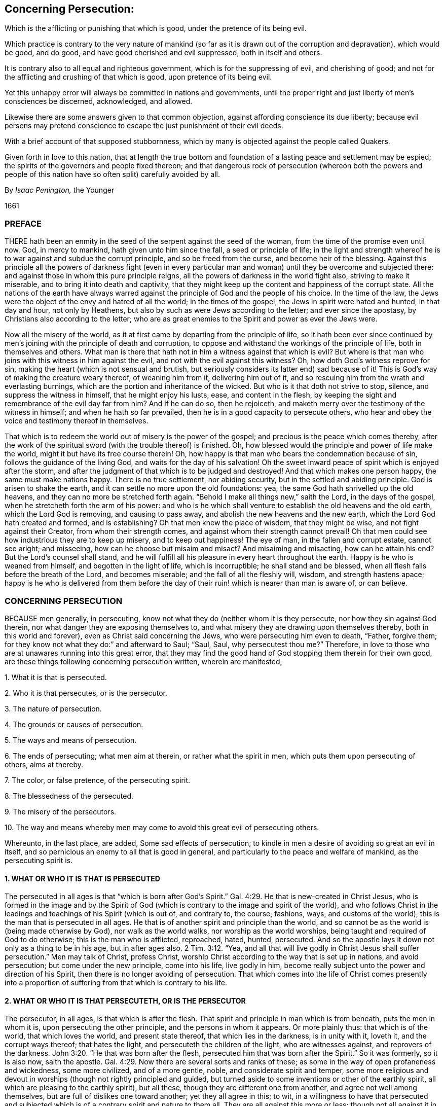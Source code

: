 [#persecution, short="Concerning Persecution"]
== Concerning Persecution:

[.heading-continuation-blurb]
Which is the afflicting or punishing that which is good,
under the pretence of its being evil.

[.heading-continuation-blurb]
Which practice is contrary to the very nature of mankind
(so far as it is drawn out of the corruption and depravation),
which would be good, and do good, and have good cherished and evil suppressed,
both in itself and others.

[.heading-continuation-blurb]
It is contrary also to all equal and righteous government,
which is for the suppressing of evil, and cherishing of good;
and not for the afflicting and crushing of that which is good,
upon pretence of its being evil.

[.heading-continuation-blurb]
Yet this unhappy error will always be committed in nations and governments,
until the proper right and just liberty of men`'s consciences be discerned,
acknowledged, and allowed.

[.heading-continuation-blurb]
Likewise there are some answers given to that common objection,
against affording conscience its due liberty;
because evil persons may pretend conscience to escape the just punishment of their evil deeds.

[.heading-continuation-blurb]
With a brief account of that supposed stubbornness,
which by many is objected against the people called Quakers.

[.heading-continuation-blurb]
Given forth in love to this nation,
that at length the true bottom and foundation of a lasting peace and settlement may be espied;
the spirits of the governors and people fixed thereon;
and that dangerous rock of persecution
(whereon both the powers and people of this nation have so often split)
carefully avoided by all.

[.section-author]
By _Isaac Penington,_ the Younger

[.section-date]
1661

=== PREFACE

THERE hath been an enmity in the seed of the serpent against the seed of the woman,
from the time of the promise even until now.
God, in mercy to mankind, hath given unto him since the fall,
a seed or principle of life;
in the light and strength whereof he is to war against and subdue the corrupt principle,
and so be freed from the curse, and become heir of the blessing.
Against this principle all the powers of darkness fight (even in every
particular man and woman) until they be overcome and subjected there:
and against those in whom this pure principle reigns,
all the powers of darkness in the world fight also, striving to make it miserable,
and to bring it into death and captivity,
that they might keep up the content and happiness of the corrupt state.
All the nations of the earth have always warred against
the principle of God and the people of his choice.
In the time of the law, the Jews were the object of the envy and hatred of all the world;
in the times of the gospel, the Jews in spirit were hated and hunted,
in that day and hour, not only by Heathens,
but also by such as were Jews according to the letter; and ever since the apostasy,
by Christians also according to the letter;
who are as great enemies to the Spirit and power as ever the Jews were.

Now all the misery of the world,
as it at first came by departing from the principle of life,
so it hath been ever since continued by men`'s joining
with the principle of death and corruption,
to oppose and withstand the workings of the principle of life,
both in themselves and others.
What man is there that hath not in him a witness against that which is evil?
But where is that man who joins with this witness in him against the evil,
and not with the evil against this witness?
Oh, how doth God`'s witness reprove for sin,
making the heart (which is not sensual and brutish,
but seriously considers its latter end) sad because of it!
This is God`'s way of making the creature weary thereof, of weaning him from it,
delivering him out of it, and so rescuing him from the wrath and everlasting burnings,
which are the portion and inheritance of the wicked.
But who is it that doth not strive to stop, silence, and suppress the witness in himself,
that he might enjoy his lusts, ease, and content in the flesh,
by keeping the sight and remembrance of the evil day far from him?
And if he can do so, then he rejoiceth,
and maketh merry over the testimony of the witness in himself;
and when he hath so far prevailed, then he is in a good capacity to persecute others,
who hear and obey the voice and testimony thereof in themselves.

That which is to redeem the world out of misery is the power of the gospel;
and precious is the peace which comes thereby,
after the work of the spiritual sword (with the trouble thereof) is finished.
Oh, how blessed would the principle and power of life make the world,
might it but have its free course therein!
Oh, how happy is that man who bears the condemnation because of sin,
follows the guidance of the living God, and waits for the day of his salvation!
Oh the sweet inward peace of spirit which is enjoyed after the storm,
and after the judgment of that which is to be judged and destroyed!
And that which makes one person happy, the same must make nations happy.
There is no true settlement, nor abiding security,
but in the settled and abiding principle.
God is arisen to shake the earth, and it can settle no more upon the old foundations:
yea, the same God hath shrivelled up the old heavens,
and they can no more be stretched forth again.
"`Behold I make all things new,`" saith the Lord, in the days of the gospel,
when he stretcheth forth the arm of his power:
and who is he which shall venture to establish the old heavens and the old earth,
which the Lord God is removing, and causing to pass away,
and abolish the new heavens and the new earth,
which the Lord God hath created and formed, and is establishing?
Oh that men knew the place of wisdom, that they might be wise,
and not fight against their Creator, from whom their strength comes,
and against whom their strength cannot prevail!
Oh that men could see how industrious they are to keep up misery,
and to keep out happiness!
The eye of man, in the fallen and corrupt estate, cannot see aright; and misseeing,
how can he choose but misaim and misact?
And misaiming and misacting, how can he attain his end?
But the Lord`'s counsel shall stand,
and he will fulfill all his pleasure in every heart throughout the earth.
Happy is he who is weaned from himself, and begotten in the light of life,
which is incorruptible; he shall stand and be blessed,
when all flesh falls before the breath of the Lord, and becomes miserable;
and the fall of all the fleshly will, wisdom, and strength hastens apace;
happy is he who is delivered from them before the day of
their ruin! which is nearer than man is aware of,
or can believe.

=== CONCERNING PERSECUTION

BECAUSE men generally, in persecuting,
know not what they do (neither whom it is they persecute,
nor how they sin against God therein, nor what danger they are exposing themselves to,
and what misery they are drawing upon themselves thereby,
both in this world and forever), even as Christ said concerning the Jews,
who were persecuting him even to death, "`Father, forgive them;
for they know not what they do:`" and afterward to Saul; "`Saul, Saul,
why persecutest thou me?`" Therefore,
in love to those who are at unawares running into this great error,
that they may find the good hand of God stopping them therein for their own good,
are these things following concerning persecution written, wherein are manifested,

1+++.+++ What it is that is persecuted.

2+++.+++ Who it is that persecutes, or is the persecutor.

3+++.+++ The nature of persecution.

4+++.+++ The grounds or causes of persecution.

5+++.+++ The ways and means of persecution.

6+++.+++ The ends of persecuting; what men aim at therein, or rather what the spirit in men,
which puts them upon persecuting of others, aims at thereby.

7+++.+++ The color, or false pretence, of the persecuting spirit.

8+++.+++ The blessedness of the persecuted.

9+++.+++ The misery of the persecutors.

10+++.+++ The way and means whereby men may come to avoid this great evil of persecuting others.

Whereunto, in the last place, are added, Some sad effects of persecution;
to kindle in men a desire of avoiding so great an evil in itself,
and so pernicious an enemy to all that is good in general,
and particularly to the peace and welfare of mankind, as the persecuting spirit is.

==== 1. WHAT OR WHO IT IS THAT IS PERSECUTED

The persecuted in all ages is that "`which is born after God`'s
Spirit.`" Gal. 4:29. He that is new-created in Christ Jesus,
who is formed in the image and by the Spirit of God (which
is contrary to the image and spirit of the world),
and who follows Christ in the leadings and teachings of his Spirit (which is out of,
and contrary to, the course, fashions, ways, and customs of the world),
this is the man that is persecuted in all ages.
He that is of another spirit and principle than the world,
and so cannot be as the world is (being made otherwise by God),
nor walk as the world walks, nor worship as the world worships,
being taught and required of God to do otherwise; this is the man who is afflicted,
reproached, hated, hunted, persecuted.
And so the apostle lays it down not only as a thing to be in his age,
but in after ages also. 2 Tim. 3:12.
"`Yea,
and all that will live godly in Christ Jesus shall
suffer persecution.`" Men may talk of Christ,
profess Christ, worship Christ according to the way that is set up in nations,
and avoid persecution; but come under the new principle, come into his life,
live godly in him, become really subject unto the power and direction of his Spirit,
then there is no longer avoiding of persecution.
That which comes into the life of Christ comes presently into a
proportion of suffering from that which is contrary to his life.

==== 2. WHAT OR WHO IT IS THAT PERSECUTETH, OR IS THE PERSECUTOR

The persecutor, in all ages, is that which is after the flesh.
That spirit and principle in man which is from beneath, puts the men in whom it is,
upon persecuting the other principle, and the persons in whom it appears.
Or more plainly thus: that which is of the world, that which loves the world,
and present state thereof, that which lies in the darkness, is in unity with it,
loveth it, and the corrupt ways thereof; that hates the light,
and persecuteth the children of the light, who are witnesses against,
and reprovers of the darkness. John 3:20.
"`He that was born after the flesh,
persecuted him that was born after the Spirit.`" So it was formerly, so it is also now,
saith the apostle. Gal. 4:29.
Now there are several sorts and ranks of these;
as some in the way of open profaneness and wickedness, some more civilized,
and of a more gentle, noble, and considerate spirit and temper,
some more religious and devout in worships (though not rightly principled and guided,
but turned aside to some inventions or other of the earthly spirit,
all which are pleasing to the earthly spirit), but all these,
though they are different one from another, and agree not well among themselves,
but are full of dislikes one toward another; yet they all agree in this; to wit,
in a willingness to have that persecuted and subjected which
is of a contrary spirit and nature to them all.
They are all against this more or less;
though not all against it in the same degree of heat and vehemency.

==== 3. THE NATURE OF PERSECUTION, OR WHAT IT IS TO PERSECUTE

Persecution is the opposition of the flesh against the Spirit.
The fretting or dashing of the earthly spirit, or spirit of man corrupted,
against that which is born of God:
the fighting of the unregenerate and unrenewed spirit in man,
against the spirit of man renewed by the regenerating power of the Spirit of God:
the fighting, the opposing of this spirit against the other, is persecution.
Whatever any man does in his own will, according to his own wisdom,
and after the inclination of his own heart,
against another who desires to fear the Lord (who waits
on him for the counsel and guidance of his Spirit,
that he might obey and worship him aright), is persecution.
The principle of God teaches to fear the Lord;
not according to the fear which is taught by the precepts of men,
but according to the fear which God puts into the heart.
It teaches likewise to worship the Lord,
not according as man invents and thinks good to prescribe,
but as the Lord instructs and requires.
It teaches likewise not to conform to the world, but to deny it, and come out of it.
Now the hating, opposing, and punishing of that which is taught,
because of these teachings, and its obedience thereto, this is persecution.
The rising of the heart against such, is persecution in the heart.
The reproaching, scoffing at, or speaking evil of such, is persecution with the tongue.
(So Ishmael`'s mocking of Isaac Gen. 21:10-9. is called persecuting of him.
Gal. 4:29-30) The smiting, fining, imprisoning of such, etc.,
in relation to any thing that they do from this principle, is persecution with the hand,
or lifting up of the power, either of a particular person, or of a magistrate,
against such.

==== 4. THE GROUNDS OF PERSECUTION, OR WHAT ARE THE THINGS THAT CAUSE THE ONE SPIRIT AND PRINCIPLE TO PERSECUTE, AND THE OTHER TO BE PERSECUTED

The grounds and causes which expose the one to persecution,
and kindle the heat of persecuting in the other, are chiefly these three ensuing.

1+++.+++ The enmity of the birth of the flesh against the birth of the spirit.
There is enmity in the serpent against the woman,
and in the seed of the serpent against the seed of the woman.
That which is born of the corrupt principle cannot
endure that which is born of the pure principle.
That which walks and worships in the will,
and according to the inventions of man`'s wisdom, and in shadows and fleshly forms,
pleasing to the flesh, cannot endure that which worships in Spirit and truth.

2+++.+++ The contrariety of that which is born of God, and drawn out of the world,
to that which is of the flesh, or of corrupt man, and left in the world,
this is that which increaseth and draweth forth the enmity in the corrupt principle.
"`They are not of the world,
even as I am not of the world,`" John 17:16. "`therefore
the world hateth them.`" ver. 14. They are of another spirit,
of another image, of another make, of another heart, of another desire,
of another manner of carriage and demeanor, of another principle,
and have other ends in all they do, than the world.
And their whole course and conversation being in the light, and in the love,
and in true purity of mind, reprove the world, which lies in the darkness,
and in the enmity, and walks in the wickedness.
And how can the world bear this; in the midst of all their height, glory, and greatness,
to be continually reproved by a poor and contemptible generation,
as God`'s choice in the world have, for the generality of them, always been;
even looked upon by the world as the off-scouring thereof,
as not fit to be suffered to have a being in it,
but rather as deserving to be scoured off from it?

The light, whereof the children of light are born, and which they hold forth,
or rather which God holds forth by them, condemns the world.
The evenness, sweetness, and straitness of their conversation and practices,
condemn the unevenness, crookedness, and perverseness of the spirit of the world.
The integrity, seriousness, and spirituality of their worship,
with the living presence and power of God appearing among them, condemn the deadness,
formality, and hypocrisy of the worships of the world;
who draw nigh to God with their lips,
when it is manifest that their hearts are far from him,
being ensnared and captivated with vanities and self-interests,
and love of the world and earthly things.
Indeed the whole course and manifestation of the light and power of God in them is a
continual upbraiding of the principle and ways of darkness in the men of the world.
And how can the men of the world forbear making an unrighteous war,
even a war of persecution, against that which invades their territories,
and makes war with them in righteousness?
Can darkness choose but fight to save its own dominions?
It must put out the light, or it cannot save its own, but will be losing of ground daily.

3+++.+++ Because of the children of light leaving and coming out of the world.
They were once of the world, as well as others, of the same nature, of the same spirit,
of the same corrupt will, of the same corrupt wisdom, walking in their way,
worshipping according to their worships, approving and observing their customs, fashions,
and vanities; but when the Spirit of Christ called them out of the world,
and created in them that which could hear his voice, and was willing to follow him,
then they left all these, and stood witnesses (in God`'s Spirit which called,
and in that life which was begotten in them, and in the fear, love,
and power of that God who quickened them) against all these.
And this mads the world, in that they were once of them, but left them.
Had they stayed in the world, and been still of the world,
the world would have loved them, as it doth the rest of its own,
but departing from the world, traveling towards another country,
subjecting themselves to another Spirit,
and testifying against that spirit which formerly led them, and still leads the world,
and against those ways and practices wherein they formerly walked,
and wherein the world still walks, this fills the worldly spirit with rage against them.

==== 5. THE WAYS AND MEANS OF PERSECUTION

The ways and means of persecution are very many.
Who can want instruments to afflict the innocent and helpless,
who can neither resist the evil which is offered them, nor harm that which offers it?
I shall only mention here three general heads, to which many particulars may be referred.

1+++.+++ One great way of persecution is by making use of laws already made,
either according to their proper tendency to that end and purpose,
or by bending them aside from their proper intent,
to reach those whom they have a mind to afflict and persecute.
Thus the Jews, when they had a mind to have Christ put to death, told Pilate,
"`We have a law, and by our law he ought to die.`" John 19:7.

2+++.+++ Another way is, by making new laws fit for their purpose, whereby they may catch,
ensnare, and suppress that which is contrary to their spirit and principle,
and which will not bow thereto.
This is a certain way to take that which is born of God,
and which cannot but be true to him, and so cannot bow to the corrupt will of man,
nor to any law made in the corrupt will, to strengthen the corruption,
and against the holy, pure will and mind of God.
Thus Daniel and the three Children were caught in the snare by laws; Daniel,
for praying to his God, against the royal statute and firm decree of the king,
signed in writing according to the desire and advice of all the presidents of the kingdom,
the governors, princes, counsellors, and captains, Dan. 6:7-8.
and the three Children,
for not worshipping the image Nebuchadnezzar had set up,
according to the decree of the king.
(Observe this by the way, and consider it well:
what hath been set up all this night of the apostasy, but images of the true worship;
and what compelling hath there been thereto.) Thus have articles been framed,
and statutes made, here in England,
(as in King Henry the VIIIth and Queen Mary`'s days)
which have been great engines of persecution;
and thus have there been some late laws made in New-England to the same effect,
though better might have justly been expected from them.
And this is not only a certain way, but a very plausible way likewise,
whereby the persecutor hides himself from the imputation of persecution,
and appears as a just executer of the law;
and so represents him who is upright before God, and innocent in the sight of God,
as an offender and breaker of the law, and so justly punishable.
But this will not always cover the unjust spirit`'s persecuting of the just.
He that shall persecute the Lord of glory (as he
that persecuteth the least member of his,
how contemptible soever he appears to his eye, doth no less, Acts 9:4.
Matt. 25:40,45) when Christ shall call him to account therefor,
it will be a vain plea for him to say, there was a law for it,
and he acted according to law.
It is fit for all men and laws to bow before the Lord,
and not to disturb any in their obedience to the Lord,
or hurt the principle of his life in any;
but cherish and nurse it up as much as in them lies,
in that tenderness which Christ begetteth in it,
and in that spiritual liberty which Christ allows it.

3+++.+++ A third way of persecution is by the hand of violence, without either law,
or so much as pretence to law.
Thus the persecuting spirit, when it hath power in its hand, and is out of fear,
smiteth (with the open fist of wickedness) that which is an enemy to,
and stands a witness against, its wickedness.

==== 6. THE ENDS OF PERSECUTION, OR WHAT THE PERSECUTING SPIRIT AIMS AT IN ITS PERSECUTING, AND WOULD FAIN ATTAIN THEREBY

1+++.+++ The main end of persecution is to bring the children of light (who have left the evil,
darkness, and corruption of the world) back to the world again.
That which they persecute them for is for leaving the world,
both in its principles and practices,
and for professing obedience and subjection to another spirit;
that which they drive at in persecuting them is to force them back from
under subjection to that spirit which hath led them out of the world,
into subjection to the spirit of the world again.
There is a great fight between the Spirit of God
and the spirit of the world in the two seeds;
the Spirit of God striving to bring the spirit of the world under,
and the spirit of the world striving to bring the Spirit of God under.
This is well known in the heart where the new birth is witnessed.
Oh, what striving there is by the powers of darkness,
with all manner of secret temptations and forcible oppositions (so far as the Lord permits),
to bring the heart (which the Lord hath begun to redeem,
and in some measure set free from them) under their power again!
And the same that stirs up the darkness in the heart
against the seed and birth of light there,
the same stirs up in the darkness in other men against it also.
The Lord knows what bitter fights we have had with the enemy in our own hearts,
before we could leave our principles, paths, and practices of darkness;
how hard it hath been to us to deny the world, and come out of it;
and yet when the Lord hath conquered and subjected
the darkness in our own hearts in any measure,
then we meet with a new fight abroad in the world,
the same principle and power in them fighting against us, as did at first in ourselves.
And as this was the aim and work of the power of darkness in ourselves (and still is,
so far as any of it is left in any of us) to bring us back under the darkness again,
even from the light and leadings of the Spirit, and from single obedience thereto;
so it is the aim and endeavor of the same spirit in others.
And if they could but bring us back from our God into the world again,
they would be at peace with us, as well as with other men, and love and cherish us,
as they do the rest of the world.

2+++.+++ A second end of persecution in the spirit that persecuteth is,
to keep the children of light from gaining further ground.
The kingdom of God and his truth is of a growing, spreading nature.
It is like leaven, like salt, like the light of the morning; its nature is to leaven,
to season, to overspread, and gather mankind from the evil, from the darkness,
from the corruption, from the death and destruction.
Now the spirit of the world, that spirit which ruleth the world, is loth to lose ground;
and therefore hunts and seeks to destroy the vessels wherein the light appeareth,
and from whom it shineth forth, and to make them appear as odious as it may,
that it may keep all its own territories and dominions in a perfect detestation of them,
and distance from them.
Thus though the people of God have still been an innocent people,
and simple as to the subtlety and deceit of the serpent,
and weak and foolish in compare with the wise and
strong ones in the worldly nature and spirit;
yet they are still represented as most dangerous, most subtle, and pernicious,
as shrewd deceivers, witches, Jesuits, etc., yea, any thing that is hateful and hated.

3+++.+++ A third end of persecution is to afflict, grieve, vex, disturb,
and torment those whose principles and practices are displeasing to them.
There is enmity in the nature and spirit of the world, against the holy,
pure Spirit and seed of God; and if it cannot overcome and get its will one way,
in bringing back; yet it will strive to have its will another way,
even in vexing and afflicting.
It is the pleasure of hatred or enmity to do any thing which
may hurt that against which its hatred is.
Thus the evil spirit rejoiceth in iniquity, in grieving and afflicting that which is good.
As the Spirit of love delights in love, and in doing good even to those which persecute;
so the spirit of enmity delights in hatred and doing evil;
even in vexing and oppressing those which seek their good, because they are not,
and cannot be, one with them in their dark principles and evil practices.

==== 7. THE COLOR OR PRETENCE WHICH MEN PUT UPON THEIR PERSECUTIONS OF THAT WHICH IS GOOD

Persecution is so hateful (and hath such a blackness of spirit
in it) that it cannot endure to appear in its own color.
Where is the man that would appear to persecute that which is good in men,
or men because of their goodness?
Therefore all persecutors, though they still persecute that which is good,
and those which are good; yet they still represent and charge them as evil,
that they might thereby hide the badness and unjustness
of their persecutions from their own eyes,
and from the eyes of others.
Thus the true prophets of the Lord were always misrepresented by their persecutors,
even as false prophets, as "`troublers of Israel,`" as madmen,
as men not fit to be tolerated in the kingdom or commonwealth of Israel.
See Jer. 29:26-27. And those which condemned their forefathers
for persecuting the true prophets in former days,
yet could also persecute the true prophets in their own days.
When Christ himself asked the Jews for which of his good works they stoned him?
they said "`Not for a good work,`" or as a good man; but for his doing evil;
for his blasphemy; in that he, being a man, would make himself God. John 10:32-33.
And the Pharisees did not represent him as a good man,
as a holy teacher from God, (as indeed he was,
though his doctrine and conversation differed very much from theirs) but as a deceiver,
a seducer of the people, a mean man, the son of Joseph the carpenter,
one whom none of the wise scribes owned, but only such silly people as knew not the law,
John 7:49, yea, as a very bad man,
as one that was against the worship and ordinances of Moses,
against God`'s temple and priests in his doctrine and principles,
and a profaner of God`'s holy sabbath in his practices; yea, more than this,
they represented him as a man that had a devil,
and that he was able to do such great things beyond them through Beelzebub,
the prince of devils.
Could the Jews think they did otherwise than well
in desiring such a man as this to be put to death?
Might they not well prefer Barabbas before a man
thus represented by their chief priests and teachers,
who knew and could expound the law, and were best able to judge,
as they might well think, both what was the truth, and who were deceivers?

==== 8. THE BLESSEDNESS OF THE PERSECUTED

The disciple of Christ, who is persecuted for conscience`' sake,
who suffers from men and their laws for the uprightness of his heart towards,
and for his obedience unto, Christ, that man is precious in the eye of Christ,
and hath his blessing with him; yea,
the more men disesteem and hate him upon this account the greater is his blessedness.
"`Blessed are ye when men shall revile you and persecute you,
and shall say all manner of evil against you falsely for my sake.
Rejoice, and be exceeding glad.`" Matt. 5:11-12. He is blessed in several respects.

1+++.+++ That man is in that spirit, and in that way, which God hath chosen,
and so he is in a happy state and condition at present.
He is in the path of life, in the way of peace, under the leadings of God`'s Spirit.
The world loveth and cherisheth that which is its own, and walketh with it;
but is at enmity and war with that which is of God.
Therefore the world`'s dislike, enmity, and persecution are an evidence of God`'s choice,
and of a removal from it towards God.
It is a happy thing in the eye of man to be at unity with the world,
to have the love and friendship thereof, to have all men speak well of one,
to be found doing that which is pleasing in the eye of the world,
and to be enjoying the pleasures and profits thereof;
but in the eye of God it is happy to be in a unity
with that which is contrary to the world,
and procureth its ill-will.
"`Love not the world, neither the things that are in the world.
If any man love the world, the love of the Father,`" which begetteth out of the world,
"`is not in him.`" But he that loseth the love of the world, for the principle of God,
and his subjection thereto, is in that which the Father loveth,
and feeleth the love of the Father opened in him, and revealed to him;
and this is truly a happy state.

2+++.+++ The recompense which God will give to them in the world to come,
who cleave to him and his truth,
for all the persecutions which they endure in this world for his truth`'s sake,
is exceeding great.
"`Great is your reward in heaven.`" Matt. 5:12. "`Our light affliction,
which is but for a moment,`" but at most for the time of this world,
"`worketh for us a far more exceeding eternal weight of glory.`" 2 Cor. 4:17.

3+++.+++ The reward is great in this world also.
There is a hundred-fold recompense to be reaped in this life.
The peace of God in the conscience, the presence of God, the life of God,
the virtue of God, the glory of the Spirit of God, which accompanieth, resteth with,
and abideth on, the heart which is faithful, and waiteth upon God for patience, meekness,
innocency, and strength to carry through sufferings,
may well be valued at above a hundred-fold income and recompense for all
the hardships and tribulations which are undergone for his name`'s sake.
"`If ye be reproached for the name of Christ, happy are ye;
for the Spirit of glory and of God resteth upon you.`" 1 Pet. 4:14.

==== 9. THE GRIEVOUS MISERY OF THE PERSECUTORS

It is a miserable thing to be deceived about that which is good; to put good for evil,
light for darkness, sweet for bitter, and so, under a mistake at least,
become a persecutor of the good.
All good is of God, and he that is against good is against God;
and it is a dreadful thing for the creature to set himself in battle against his Creator,
and to engage the power and wrath of the Omnipotent One against him;
though while the eye is shut, it doth not appear to men either that they are against God,
or that their danger is so great thereby as indeed it is.
The children of God are as the apple of his eye.
Who can touch them, and he not be deeply sensible?
Yes, and they are most dear to God in that for which the world most persecutes them;
and therefore their danger and misery must needs be great;
which may further appear in these three respects:

1+++.+++ In respect of the weight of wrath which their persecutions of
others here will bring upon themselves in the world to come:
then every hard word, with everything they have done against any lamb of Christ`'s,
shall come upon them.
There is a time of judgment for all that is sowed in this world,
and then every one shall reap what he hath sowed.
And if he that hath not visited the sick and imprisoned
for Christ`'s sake shall hear that sentence,
"`Go ye cursed,`" etc.; what will his portion be who hath imprisoned them,
and caused their sickness?
Now is our time of trouble;
but the Lord hath prepared a day of rest for that spirit
which is troubled in this world by the spirit of this world;
and then shall the troublesome spirit, which troubled the peaceable spirit,
and would give it no rest in its following and obeying the Lord,
be troubled by the Spirit of the Lord. 2 Thess. 1:6-7.
And what shall the misery of that spirit be,
whom the Spirit of the Lord troubleth and filleth with anguish and torments, in his fire,
and with his brimstone!
Oh that men would awaken, and consider in time,
and not sell away their everlasting inheritance for a mess of vanity,
and transitory lusts and pleasures.

2+++.+++ The hand of God doth often overtake them in this world,
and the Lord doth many times curse their very blessings to them,
insomuch as they cannot enjoy the world with that sweetness and content they might,
were it not for the rage and bitterness of their spirits against God`'s people,
and their provoking of God against them thereby.
How many of his own people did Pharaoh lose,
and how did he break the strength and glory of his kingdom,
by persecuting God`'s Israel of old?
How did Amalek cause his name to be rooted out from under heaven?
How did the nations and mighty powers of the earth fall upon this account,
one after another?
And in this nation how many powers have already fallen thereby?
Jerusalem is a burdensome stone (it was so in the type,
it is much more so in the substance),
which lies in the way of every earthly spirit and power;
which they know not how to build with,
neither can they rear up their own building because of it,
and therefore every power strives to remove it out of their way;
but they know not the weight of it, nor who it is that hath squared it,
and how firm it is fixed upon the rock.
The earthly spirit is never to enjoy any true or lasting peace and settlement
(which is the gift of God) until it leave off persecuting God`'s Israel
(which are the people whom God calleth out of the world),
and leave them free for God to enjoy, command, and dispose of;
and whatever holds Israel in bondage, either within or without,
must either be subject to the Lord,
or be broken by that arm of power which the Lord putteth forth to redeem Israel with.

3+++.+++ By all their persecutions and afflictions they shall but increase
and cause to grow that which they strive to suppress.
This is misery indeed for a man to hazard his soul eternally,
and his peace and prosperity in this world, to crush and suppress a people,
and yet not be able to effect that neither,
but even thereby occasion their growth and increase;
and yet so it is in the day that God putteth forth his hand to redeem Israel.
The ways that man takes to bring them back into captivity
shall be the means of perfecting their redemption.
"`Come (said Pharoah) this people multiply too fast: they grow more and mightier than we;
let us deal wisely with them, and keep them down by hard labor,
lest they grow over-numerous, and join with our enemies against us,
when they see their advantage.`" But they grew and spread the more,
upon his wise plotting and contriving to diminish them.
And what did he get by striving to keep them from going forth of
his land and idolatrous worships to worship the Lord aright,
but plagues and judgments upon himself and his people from the Lord?
Can the powers of the earth withstand God any more now than they could formerly?
Shall he not redeem and bring forth his people from the land of Babylon?
His spiritual Israel from spiritual Egypt?
Shall he not break the antichristian yoke from their consciences,
that they may be free in spirit to serve the Lord?
Can any hinder God from breathing his Spirit upon people,
and from begetting them in the image and likeness of his Spirit unto himself?
And shall not these be the Lord`'s? Shall not the
same Spirit teach them to worship the Lord?
Shall God call them to worship him openly, and shall they not obey him,
but worship him according to man`'s inventions and commandments, or not at all publicly?
O ye sons of men! be wise; do not contend with the Lord;
be not bewitched by the cup of fornications from the pure,
spiritual worship of the living God into man`'s inventions,
which the Lord`'s soul loathes; nor do not strive to hold any back from the Lord,
whom the Lord draws after him; but consider his power,
wait to know his work in the world, and do not intrench upon his dominions,
but be thankful for and content with your own; and do not provoke him against you,
who can more easily take yours from you than ye can his from him.
And consider this watch-word, in that which can open and show the truth of it;
the Lord hath put forth his arm to recover his possessions
from out of the hands of antichrist;
and who shall be able to force it back again, to make it return into his bosom,
without effecting what he stretched it forth for?

Therefore,
O magistrates of this nation! do not make use of the sword to suppress the plants of God;
but to cut down that which manifestly is not of God.
Look abroad throughout this nation;
behold how much evil there is to grieve and provoke the Lord,
and to divert good from the nation, and to bring wrath upon it,
and the government thereof; strike at that in righteous and true judgment,
and with mercy to creatures`' souls and bodies.
But that which certainly is of God, meddle not with;
and that which may be of God for aught ye know, be circumspect in meddling with,
lest ye engage God against you.
It were better to let many tares grow, than to pluck up one ear of corn.
Christ hath absolutely expressed it to be his mind,
that he would not have that done which may so much
as hazard the plucking up of an ear of corn. Matt. 13:29.
But oh,
how are the laws and governments of this world to be lamented over!
And oh, what need there is of their reformation,
whose common work it is to pluck up the ears of corn, and leave the tares standing!
The chief cause of this misery (from whence it principally ariseth) is
men`'s meddling with those things which God has reserved for himself,
and assaying to do that carnally which God did spiritually,
and will do spiritually again, in his due time,
when he hath sufficiently shown how untoward and improper man`'s hand is to effect it.
The Christians in the apostles`' days were "`of one heart,
and one mind,`" which proceeded from the power and work of God upon them;
and then they soon came into one way and worship;
but men will have unity and uniformity in a way of religion
and worship before there is one heart and one mind.
Now this is contrary to the Spirit of God, and to the very nature of religion,
and the cause of much cruelty upon men`'s consciences:
and this hath been and will be the constant effect of it, even the crushing,
as much as lies in man, of that which is tender, and of and for God,
and the increasing of that which is formal, dead, and earthly.
Now if ever Christ appointed or intended such a church-government,
which naturally produceth this effect, let all that fear God, and are of sober spirits,
judge.

==== 10. THE WAY AND MEANS TO AVOID PERSECUTION

Where is the man (in whom there is any good,
who hath any love to goodness and righteousness,
who hateth cruelty and oppression over men`'s outward liberties and estates,
and much more over the consciences of people) that could
not with his heart desire to have this grand enemy removed,
both from particular persons, and also from governors, and governments,
that peace and settlement might be known; righteousness reaped;
all cruelty and hardness in one man towards another removed;
and there be no more complaining in our streets; either because of oppressions from men,
or fear of wrath from God, upon those governments which oppress?
And who would not earnestly pray to God for the discovery of that way and those means,
and be very industrious in the use of them,
whereby this persecuting spirit and temper might be wasted and dried up in him?
Now the way and means whereby the persecuting spirit may be subdued, are divers; As,

1+++.+++ By a true awe and fear of God in the heart.
The fear of God teacheth to depart from iniquity,
and to seek the crucifying and bringing under of the worldly spirit in a man`'s self,
and to wait daily to have God`'s will revealed,
and likewise to be made obedient thereunto.
Now he that is in this temper of spirit, will hardly be drawn to persecute another,
but rather rejoice to see a tenderness of spirit in him,
and true subjection of heart to what he believes to be the mind and will of God;
and dares not so much as judge him for differing, either in apprehensions or practices,
about worship, much less persecute him therefore.
But that man who is of a profane spirit, or comes easily by his religion,
even by the wisdom, industry, and parts of a man, and not by the gift of God,
and is exercised in that fear of God which is taught by the precepts of men,
but knoweth not that fear which God puts in the heart
(from whence the true religion and worship springs),
either of these may be drawn to persecute; yea, indeed,
it will be hard for either of them to abstain therefrom.

2+++.+++ By a meekness of spirit.
The gospel makes meek, tender, gentle, peaceable;
fills with love and sweetness of spirit; teaches to love, to forgive,
to pray for and bless enemies: and how shall this man persecute?
Can a lamb persecute?
Can a dove persecute?
Indeed a wolf in sheep`'s clothing may raven and devour, but a true sheep cannot.
As the power of the gospel is known, the devouring and persecuting nature is destroyed;
and that being taken away, persecution soon comes to an end.

3+++.+++ By a sober and patient consideration of their cause whom they persecute,
and what it is in themselves which moves them to persecute them.
The strength of persecution lies in the darkness, in the dark thoughts, misjudging,
and misapprehensions about him whom one persecutes, or is inclined to persecute;
in prejudices and false judgments of persons and things received; which,
by a sober hearing and considering of things in God`'s fear and meekness,
might be removed; and then the eager,
persecuting heat of spirit would soon abate and fall, the fuel, which kindled it,
being taken away.
"`The Jews stopped their ears,
and ran upon Stephen.`" Acts 7:57. This is the way of persecuting spirits;
they take in prejudices against persons, their principles and practices,
stop their ears against what may be said to manifest
either the equity of the thing in itself,
or their mistake about it,
and then run headlong in their fury of persecuting and devouring.
But he that is sober and considerate, and weighs the cause before he engages against it,
and observes what it is in him which moves so hotly against another,
and which is so ready to believe ill aforehand; he shall soon see that,
which is always hid from the eye of the persecutor,
and find water to cast on this devouring fire of spirit in him.

4+++.+++ By a righteous frame of spirit, which is willing to do by another,
as he would be done to in the like case.
Persecution ariseth from unrighteousness and selfishness;
righteousness and true equity would soon end it.
If no man would make another man`'s conscience bow by force,
who would not have his own so bowed, persecution would soon cease.
But this is the great evil and unrighteousness of man; whoever is uppermost,
thinks he hath a right to bow all the rest under him,
and looks upon them as guilty and offenders,
if their consciences do not yield and bow under him.
And he that newly complained of the load laid on his conscience by others,
yet if he can get ease and power into his hand, is presently laying a load upon others.
Here is a wrong frame of spirit within,
and how can it choose but bring forth injury and persecution outwardly?

5+++.+++ By taking heed and watching against the corrupt and carnal principle,
with the reasonings, self-ends, and interests thereof,
and hearkening to the principle of God, which teacheth and speaketh right reason.
Man as he came from God, and was by especial favor formed in his image,
so it pleased God to place in him a principle of his own life to govern him.
This image was defaced by the fall, and this principle forfeited,
yet for Christ`'s sake (who is the Saviour of all men,
but especially of them that believe) the Lord stirreth
up and visiteth all mankind more or less,
by the pure eternal principle of his own light and life in Christ.
In hearkening to this, man`'s reason is rectified, purified, and preserved pure;
and his steps here are safe.
But consulting and contriving out of this,
he meets with that which corrupts him (captivating and misbiasing his reason);
and then all his intents, designs, and contrivances become corrupt,
and tend not only towards the prejudice of others at present,
but also to his own loss and detriment in the issue.
He therefore that would be safe in the enjoyment
of any blessing which he hath received from God,
and faithful in doing him service in his generation,
must know what of himself is ready to betray him, that he may watch against it,
and turn from it; and what in himself is given him of God to enlighten, guide, instruct,
and preserve him, that he may hearken thereto, and be made happy thereby.

==== 11. THE FRUITS AND EFFECTS OF PERSECUTION

And lastly, To set it yet more home upon all that are ingenuous,
and would be worthy and noble, and do that which is worthy and noble, abhorring cruelty,
afflicting and oppressing of others;
let them consider the fruits and effects of persecution, which are very many,
and of the worst kind, even suitable to the nature of the root.
At present I shall only mention these four.

1+++.+++ In a great degree, It hindereth the growth of the present good,
in every age and generation,
so far as the earthly power or sword of the magistrate can well hinder.
Persecution of that which is good by the earthly powers, in its proper tendency,
is an hindrance to the growth thereof in their age and day;
though the Lord can overbear the malignity of it,
and further the growth of his seed thereby.

2+++.+++ It wholly tends towards hindering the shooting up of any further seeds of good,
which God hath to sow in the earth.
For all the seeds of good which God hath to sow in the earth,
at first they are looked upon as evil; until by God`'s blessing upon them,
and opening of men`'s eyes through the much suffering of those vessels,
in whom God causeth the most excellent seeds of his virtue and goodness first to appear,
their innocence and beauty begin at length to shine in men`'s eyes, and be discerned.

3+++.+++ It occasioneth the growth of evil.
For good with-standeth, opposeth, and chaseth away evil, even as light doth darkness;
and therefore the preventing of the springing up of the good,
is a cherishing and strengthening of the evil.
Besides, the same spirit, government, or power,
which persecuteth and keepeth down the good, under a pretence of its being evil,
cannot choose but also cherish and nurse up the evil, under a pretence of its being good.
For the same eye, tongue, and heart, that seeth, calleth,
and acknowledgeth that which is indeed good to be evil,
cannot choose but also mistake the evil and think it good.

4+++.+++ It draweth down the wrath of God upon people, powers, and governments,
where such persecution is; where evil is cherished under a pretence of its being good,
and the good endeavored to be suppressed under a pretence of its being evil.
If men from their hearts do acknowledge the being of God, and his disposal of things;
then surely what is truly good in persons or nations is of him; and what is of him,
his eye is upon.
He beholdeth the plants which he hath planted in the earth,
and the plants which the envious one hath planted; and he cannot bless that place,
that people, those powers, that government, where his plants are crushed,
under a pretence of their not being his,
and where the evil nature and plants are cherished as if they were the good.

Therefore he that would not be an enemy to God, an enemy to goodness,
an enemy to himself, an enemy to mankind, and a friend and promoter of evil,
let him wait on the Lord, for the fear of his name and power to be written on his heart,
and for a meek, righteous frame of spirit, etc., that he may consider his steps,
and the reasonings of his mind, and not mistake evil for good, and good for evil,
and so persecute men for being and doing that,
which (might it have its course and progress) would make the world happy.

Objection.
But will not this undermine magistracy, and interrupt its punishing of evil-doers,
if they should be thus tender and considerate?
For what man cannot pretend conscience for what he does?
And if the magistrate should hearken to every pretence of conscience,
the laws would soon be silent, government at a stand, and every one do what they list,
bringing in all manner of licentiousness and disobedience to authority,
under a pretence of conscience.

Answer.
1+++.+++ Conscience is of God;
and tenderness and conscientiousness towards him
is necessary to the receiving of his pure fear,
and towards the springing up and growth of all good in the heart.
The seed of good is tender;
and if it be not received into tender and well prepared earth, but into thorny, stony,
or highway ground, it cannot grow.
And it cannot reasonably be supposed to be the intent of God in appointing governments,
that ever their laws and authority should hurt that tenderness of conscience,
wherein his seeds of good are sown.

2+++.+++ It is true; the corrupt nature of man, which is selfish, and seeketh covers for evil,
may also seek this cover to hide iniquity under, and may pretend conscience,
when there is no matter of conscience at all, but self-will and self-ends at bottom.

3+++.+++ Notwithstanding this,
God would not have the true conscientiousness and tenderness in any of his crushed;
nor can it be done by any person, authority, or law,
without provoking God on the one hand, or without injury to such who are so dealt with,
viz: who are punished by man for the exercise of that conscientiousness which is of God,
and which he requireth, and is pleasing to him.

4+++.+++ It were far better in itself, safer for governors,
more agreeable to equity and righteous government, and more pleasing to God and good men,
rather to suffer some, by their craft and false covers, to escape due punishment,
than to punish those who, by the goodness, innocency,
and righteousness which God hath planted in them, are exempted from punishment.
Yea, it were better and much safer to spare many evil men, than to punish one good man:
for mercy and sparing, even of offenders, is natural to that which is good;
but severity and punishments are unnatural and but for necessity`'s sake.
And as for that man, who, by his subtlety and deceit, thus escapes man`'s hand,
he will be no great gainer; for God, who is above all, will be sure to meet with him.
Yea, that magistrate, who spares some evil and evil-doers,
merely upon this account,--lest he should hurt that which is good,
the Lord will help and bless; whereas,
that power and government which willfully errs herein, the Lord may soon cut down;
and that which errs thus through mistake (it being a grievous
mistake to cut down the good instead of the evil),
the Lord, who loveth the good and hateth the evil, may easily be provoked against.

5+++.+++ As government came from God; so the righteous execution of it depends upon God.
Every man needs God`'s help daily, else he may easily err in his course;
and governments and governors need God`'s help much more,
in the many intricacies and perplexities which they often meet with.
And God is nigh to them in their difficult cases,
who wait upon him for counsel and direction.
If the case be knotty, yet if God give wisdom, hath the magistrate cause to complain?
And will God not assist that magistrate, who in his fear waits on him,
and is not willing to spare the evil, and afraid to hurt the good?
If there were not so much consulting with man`'s wisdom and policy,
nor such laying of designs and intents at first, as spring from man, and not from God,
but a naked, upright waiting on him for instruction,
who can only guide the spirit of man aright, governments would not prove so difficult,
nor the success therein so dangerous.

=== A BRIEF ACCOUNT OF THAT STIFFNESS, RESOLVEDNESS AND SUPPOSED STUBBORNNESS, WHICH BY MANY IS OBJECTED AGAINST THE PEOPLE CALLED QUAKERS

Objection.
THAT the people called Quakers are an innocent and industrious people,
that they aim at good,
and might be serviceable and profitable to the nation in many respects;
this many believe concerning them,
and in their hearts wish that the powers would let them alone, and make a trial of them;
the which they might be the more inclined to do,
were it not for a certain stiffness which appears in them,
they being so glued to their principles and practices,
that they will not bend in the least,
nor so much as meet the magistrate one jot in any favor he would show unto them.
This is such a temper as no magistrate or governor can bear,
and therefore there is a necessity either of banishing
or suppressing them one way or other.

Answer.
I freely confess,
that (looking upon them with man`'s eye) it may easily appear so to man,
who cannot see either whence that is, or what that is,
which is wrought in their hearts by God.
And how can I blame others for judging thus of them,
when I myself should be liable so to judge, if I did so look upon them?
But yet, if I had patience to hear them,
and to consider the thing in the fear of God (watching against that wisdom,
from which the knowledge of the things of God and the state of his people is hid),
I see also, that there is some ground may appear unto man,
to let him see that this is not such a stiffness and stubbornness of spirit as he judgeth,
but ariseth from, and necessarily accompanieth,
a true tenderness and conscientiousness towards God;
which to make the more manifest to such as are willing fairly to consider the thing,
and know the truth thereof, I shall thus demonstrate.

1+++.+++ Stubbornness, or such a kind of stiffness and resolvedness,
ariseth from the strength and corruption of the natural will and earthly wisdom.
The wisdom which is from above is gentle, easy to be entreated;
and the will which is created by God is mild and flexible,
and easy to be led by the least child, in the line of goodness.
And I can truly say this,
that I never in my whole course and conversation (who have
long been a spectator and uninterested person,
both as relating to the civil state and the various professions of religion,
till the power of truth and presence of God appearing
in this people drew my heart after them),
yea, I cannot but say, in the singleness of my heart, I never met with a more mild,
gentle, flexible-spirited people.
And he that can reach the ground of the thing, cannot but see it to be thus;
for he that is daily exercised in denying his will and wisdom;
he on whose back the Lord lays the cross, and crucifies him every day,
his self-will and self-wisdom,
with all the conceitedness and stiffness which arise therefrom,
must needs be much broken in him.

2+++.+++ In the tenderness and pliableness to good, which God begets, there is,
and cannot but be, an unbendedness to evil.
Consider this, O ye that are wise!
In the birth which God begets in the heart; in the immortal seed of life,
which God hath sown, and causeth to spring up in his heritage,
there is a bowing to God at every appearance of good, accompanied with a tenderness,
gentleness, and good-will to man;
but it cannot bow to that which is evil in any man upon the face of the earth.
Read then this riddle, with a true understanding: the tender one cannot yield,
the flexible one cannot bow; but naturally standeth upright and straight towards God,
even in everything it hath learned of him, and which he requireth of it.
Thus in the apostles`' days, the Christians, though meek, though sweet,
though pliable to the Spirit of God, and to all good,
yet could not bow to so much as an appearance of evil anywhere,
but shun and avoid it everywhere.
And if it were not for this kind of stiffness and unbendedness,
the children of God could never be preserved in their
departure out of the world`'s spirit,
ways, worships, and practices; but would soon be ensnared and drawn back again,
by the enticements and subtleties of the worldly nature, either in themselves or others.

3+++.+++ A stiffness then I grant, an unbendedness I grant; but not of the earthly,
not of the self-will, nor according to the earthly;
but such as ariseth from truth in the heart, and from tenderness of spirit towards God;
such as is begotten in his fear, preserved by his power,
and is necessary towards their preservation who are born of him,
and called by him out of the world.
And if those, who are apt and liable to misjudge of them,
did but see the sincere desire of their hearts not to offend man,
but to be subject to the utmost according to the will of God,
and knew what breathings there are in their hearts to God (in relation to the magistrate,
and when they appear before him), that they may be preserved in the pure fear,
and in righteousness and inoffensiveness,
and how they cannot but refuse to break any of God`'s commands,
because he is their Supreme Lord, and they dare not disobey him to please man,
or avoid their own sufferings from man: I say, if men did see this,
surely they would not call it stubbornness and self-willedness,
but a pure subjection and denial of the self-will in God`'s fear,
joined with a holy and humble boldness in his power.

4+++.+++ Let it be equally considered, and it will soon be acknowledged,
That the least thing which God requires (the command being from so great a King,
upon whom the soul hath so great dependence, from whom it hath so great hopes,
and to whom universal obedience is so due in itself,
and so profitable to the creature) is exceeding weighty;
and it is impossible for the fear of him, and due tenderness towards his commands,
to be preserved, without a strict and close giving up the will to him,
and standing in his strength, strong and unbended against all temptations, provocations,
allurements,
and affrightments to the contrary (and how easily may men call
this stubbornness and stiffness!). But this they receive from God,
as well as the law of obedience and power to obey;
and this (which men call stubbornness) flows in upon them from him,
when they are in the sweetest and meekest frame of spirit, most ready to deny themselves,
and to yield up their own wills to whatsoever is good and righteous, and so of God.

5+++.+++ The same thing which is offended at this unbendedness and resolvedness,
which is wrought and preserved in them by the fear of God (calling it,
by way of reproach, stiffness and stubbornness); I say,
the very same thing will commend that resolution and stiffness,
which is taken up in man`'s wisdom, and held in man`'s will.
Is it not good to weigh and consider things reasonably,
and then to choose and hold fast those principles which appear most reasonable?
What man, but will say it is?
And is it not good to obey and keep to that light which is higher than reason;
which comprehends reason, rectifying and preserving it,
making it profitable and serviceable to God who made it, to the vessel in which it is,
and to the rest of the creation?
But "`wisdom is justified of her children.`" He that
knows not the principle of the eternal light,
who is not born of it (much less by unfeigned obedience and subjection formed into it),
he cannot justify it in his paths; but he justifies the earthly wisdom and reason of man,
by its setting up appearances of good, instead of good,
and would make all acknowledge and bow to them as good;
whereas that which is indeed acquainted with the good, living in the principle thereof,
cannot bow to the false appearance, but only to the truth itself.
When man`'s spirit and wisdom is wearied out of all its paths,
and he broken with the misery which will certainly overtake him therein;
at last the path of God will be welcome to him, and that principle which,
through the operation of God, is able to rectify him and make him happy.

There hath long been a peace and prosperity throughout the world in unrighteousness;
but the season is at length come for the breaking thereof,
and now there is not to be such a settled, false peace in unrighteousness any longer:
but tribulation, anguish, and destruction are coming upon the selfish and unjust spirit;
and he that refuseth the path of righteousness, must not know peace,
but be overtaken with the overflowing scourge, and swept into and shut up in the pit,
which hath long been digging for the wicked; Ps. 94:13.
and mark this thing following,
ye that would not find yourselves deceived of your souls hereafter,
nor of your outward peace and prosperity here; for it deeply concerns both.

The Spirit of the Lord once raised up a spiritual building,
which the spirit of the dragon overturned (as to its outward state,
though the gates of hell could not prevail against the being and inward
state of the true church) and instead thereof set up an earthly image,
agreeable to the earthly spirit in nations, but burdensome to that which is innocent,
pure, and spiritual.
The Lord God suffered this to stand all its allotted time,
and to have power to keep down the visibility of his truth and people;
but the Lord hath appointed a season to raise up his own building again,
and to throw down this image.
Now this I say to all men, in the fear and dread of the Almighty, stand still and mark,
if all the power of man be able to keep down God`'s
spiritual building which he is raising up;
or to keep up any part of the earthly image which he is throwing down.
The spirit of man (in various ways) hath shown what it judgeth best to have down,
and to have up; and hath put forth its strength to accomplish its will and counsel.
Stand still a while, and ye shall see,
that the spirit of the Lord will also show what he would have down,
and what he would have up; and he will also put forth his strength,
to accomplish his will and counsel.
It is the glory and honor of the Lord to carry on
his work in the midst of all the oppositions of man,
and against the full current of his strength and will.
This will make it to appear to be of God, and cause the glory of his name to shine.
Oh that men could fear the Lord, and bow before him, that he might be honored in them,
and see good to honor them in the carrying on of his work,
and so might not be forced (through their hearkening to the dark spirit,
and because of their ignorance of, and disobedience to,
the light of his Spirit) to get himself a name,
by overturning their strength and counsels, and causing his glory to shine over them!

We have been a poor, oppressed people,
from the day that the power of the Lord broke forth upon us, and his light sprang in us,
even until now: and now we are brought lower than ever,
and are in greater danger (to the eye of man) than ever.
Yet our confidence is still in our God; and this we are certain of,
that our principle (and practices therefrom) shall stand,
and man shall not be able to prevail against it;
for God will preserve his people in his life and power,
and the heads of all that wait upon him in his fear,
shall be lifted up above all the swellings of the waters; yea,
a song of praise is already prepared in the heart of God`'s chosen,
against the day of his deliverance.
We look not out, but give up our backs to the smiter,
as if their strokes were never to have an end; and yet we wait on our God,
and hope in him, as if deliverance were springing up every moment.
And oh that God would smite the spirit of enmity and darkness in men and powers!
And then there would be love, peace, pursuing after God and righteousness,
and no more persecuting and smiting of God`'s people for the uprightness of their hearts,
and for their obedience and faithfulness to him.
But be it known throughout all the earth, we are the Lord`'s,
and we must worship and serve him.
He hath redeemed us (even all of us in some measure,
who have known unity with his living truth) in soul, in body, and spirit;
and they must all be his in the first place, and cannot bow to man in the least,
against his will, or contrary to the law of his pure life,
and leadings of his Spirit in the heart.
Here is our standing, in the strength of our God, whatever become of us.
And here we stand in love and good-will to mankind; yea, to these present powers,
however they judge of us; and have been praying for them, and mourning over them,
while they have been smiting of us.
And when they have drawn the hand of the Lord upon themselves,
if the Lord shall please to open their eyes to see what we have been towards them,
and how fain we would have had them set footing there,
where they might have stood firm and have been preserved,
they will bewail as much their dealings with us, as what will befall themselves.
The Lord will manifest all things in his time, and give his truth a passage in the earth,
and his people a quiet habitation therein,
how black soever the face of things now appears, as relating to them.

Oh! how happy will the day be,
when the Lord shall have wrought down the selfish spirit in man,
and shall have raised up his own noble and equal principle!
Then shall righteousness spring up and spread abroad throughout the nations;
and the work of righteousness shall be peace,
and the effect of righteousness quietness and assurance forever.
